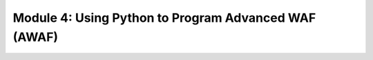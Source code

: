 Module 4: Using Python to Program Advanced WAF (AWAF) 
=======================================================
